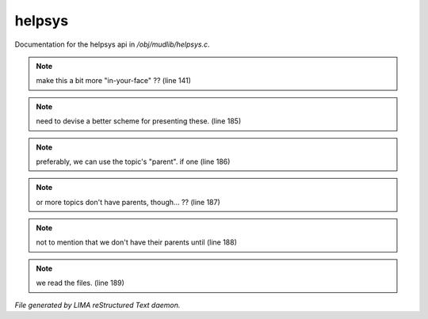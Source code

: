 ********
helpsys
********

Documentation for the helpsys api in */obj/mudlib/helpsys.c*.

.. note:: make this a bit more "in-your-face" ?? (line 141)
.. note:: need to devise a better scheme for presenting these. (line 185)
.. note:: preferably, we can use the topic's "parent".  if one (line 186)
.. note:: or more topics don't have parents, though... ?? (line 187)
.. note:: not to mention that we don't have their parents until (line 188)
.. note:: we read the files. (line 189)

*File generated by LIMA reStructured Text daemon.*
